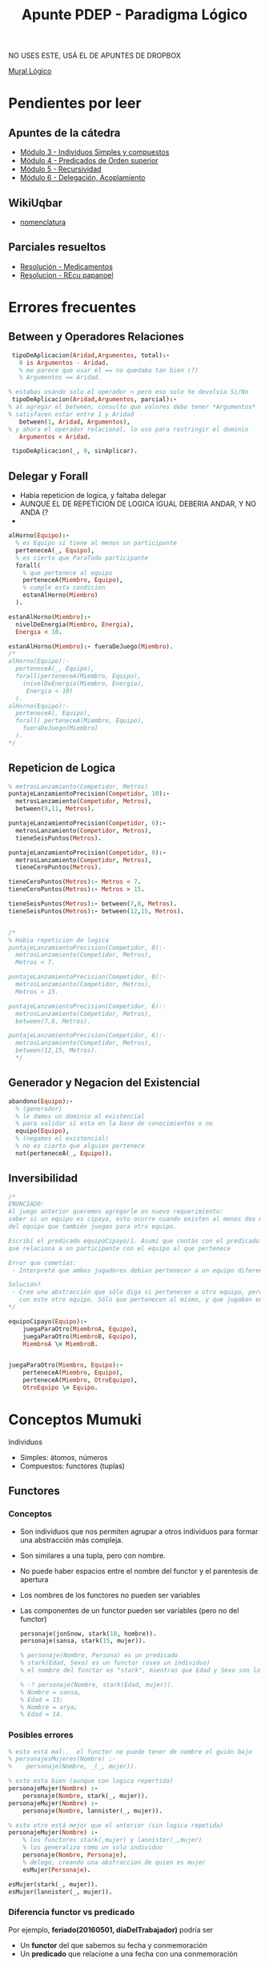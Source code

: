 #+TITLE: Apunte PDEP - Paradigma Lógico

NO USES ESTE, USÁ EL DE APUNTES DE DROPBOX


[[https://app.mural.co/t/pdepmit6138/m/pdepmit6138/1592100921683/322a94a393db664a908221d60ab372a4845aced5][Mural Lógico]]

* Pendientes por leer
** Apuntes de la cátedra
  - [[https://docs.google.com/document/d/1I8Xvss7LBuUjV-GGiag7C8d9wa3vUB6B37Qi4LG-ts0/edit][Módulo 3 - Individuos Simples y compuestos]]
  - [[https://docs.google.com/document/d/1GGair_St5yWvItKRZH-FY_X2CdDREr60TrsV0zSiO5I/edit][Módulo 4 - Predicados de Orden superior]]
  - [[https://drive.google.com/open?id=16SMBS6i_wjkdcVztpUDb-WTfASnCXQjld7VyKLUpC8A][Módulo 5 - Recursividad]]
  - [[https://docs.google.com/document/d/1eWnjBoiQTRJKx4THhmPnGYbBWTDlgx4Fph18GPtIqC0/edit][Módulo 6 - Delegación, Acoplamiento]]
** WikiUqbar
   - [[http://wiki.uqbar.org/wiki/articles/paradigma-logico---un-poco-de-nomenclatura.html][nomenclatura]]
** Parciales resueltos
   - [[https://gist.github.com/fedescarpa/a8ff448588b725cd2301e7177bb02f31][Resolución - Medicamentos]]
   - [[https://gist.github.com/fedescarpa/ab1e7866786258a176bb8a15669552a5][Resolucion - REcu papanoel]]
* Errores frecuentes
** Between y Operadores Relaciones
   #+BEGIN_SRC prolog
     tipoDeAplicacion(Aridad,Argumentos, total):-
       0 is Argumentos - Aridad.
       % me parece que usar el == no quedaba tan bien (?)
       % Argumentos == Aridad.

    % estabas usando solo el operador < pero eso solo te devolvia Si/No
     tipoDeAplicacion(Aridad,Argumentos, parcial):-
    % al agregar el between, consulto que valores debe tener *Argumentos*
    % satisfacen estar entre 1 y Aridad
       between(1, Aridad, Argumentos),
    % y ahora el operador relacional, lo uso para restringir el dominio
       Argumentos < Aridad.

     tipoDeAplicacion(_, 0, sinAplicar).
   #+END_SRC
** Delegar y Forall 
   - Habia repeticion de logica, y faltaba delegar
   - AUNQUE EL DE REPETICION DE LOGICA IGUAL DEBERIA ANDAR, Y NO ANDA (?
   - 
   #+BEGIN_SRC prolog
     alHorno(Equipo):-
       % es Equipo si tiene al menos un participante
       perteneceA(_, Equipo),
       % es cierto que ParaTodo participante
       forall(
         % que pertenece al equipo
         perteneceA(Miembro, Equipo),
         % cumple esta condicion
         estanAlHorno(Miembro)
       ).

     estanAlHorno(Miembro):-
       nivelDeEnergia(Miembro, Energia),
       Energia < 10.

     estanAlHorno(Miembro):- fueraDeJuego(Miembro).
     /*
     alHorno(Equipo):-
       perteneceA(_, Equipo),
       forall(perteneceA(Miembro, Equipo),
         (nivelDeEnergia(Miembro, Energia),
          Energia < 10)
       ).
     alHorno(Equipo):-
       perteneceA(, Equipo),
       forall( perteneceA(Miembro, Equipo), 
         fueraDeJuego(Miembro)
       ).
     ,*/
   #+END_SRC
** Repeticion de Logica
   #+BEGIN_SRC prolog
     % metrosLanzamiento(Competidor, Metros)
     puntajeLanzamientoPrecision(Competidor, 10):-
       metrosLanzamiento(Competidor, Metros),
       between(9,11, Metros).

     puntajeLanzamientoPrecision(Competidor, 6):-
       metrosLanzamiento(Competidor, Metros),
       tieneSeisPuntos(Metros).

     puntajeLanzamientoPrecision(Competidor, 0):-
       metrosLanzamiento(Competidor, Metros),
       tieneCeroPuntos(Metros).

     tieneCeroPuntos(Metros):- Metros < 7.
     tieneCeroPuntos(Metros):- Metros > 15.

     tieneSeisPuntos(Metros):- between(7,8, Metros).
     tieneSeisPuntos(Metros):- between(12,15, Metros).


     /*
     % Habia repeticion de logica
     puntajeLanzamientoPrecision(Competidor, 0):-
       metrosLanzamiento(Competidor, Metros),
       Metros < 7.

     puntajeLanzamientoPrecision(Competidor, 0):-
       metrosLanzamiento(Competidor, Metros),
       Metros > 15.

     puntajeLanzamientoPrecision(Competidor, 6):-
       metrosLanzamiento(Competidor, Metros),
       between(7,8, Metros).

     puntajeLanzamientoPrecision(Competidor, 6):-
       metrosLanzamiento(Competidor, Metros),
       between(12,15, Metros).
       */

   #+END_SRC

** Generador y Negacion del Existencial
   #+BEGIN_SRC prolog
     abandono(Equipo):-
       % (generador)
       % le damos un dominio al existencial
       % para validar si esta en la base de conocimientos o no
       equipo(Equipo),
       % (negamos el existencial)
       % no es cierto que alguien pertenece
       not(perteneceA(_, Equipo)).
   #+END_SRC

** Inversibilidad

   #+BEGIN_SRC prolog
     /*
     ENUNCIADO:
     Al juego anterior queremos agregarle un nuevo requerimiento:
     saber si un equipo es cipayo, esto ocurre cuando existen al menos dos miembros
     del equipo que también juegan para otro equipo.

     Escribí el predicado equipoCipayo/1. Asumí que contás con el predicado perteneceA/2,
     que relaciona a un participante con el equipo al que pertenece

     Error que cometías:
      - Interpreté que ambos jugadores debian pertenecer a un equipo diferente, luego que debia ser el mismo

     Solución?
      - Cree una abstracción que sólo diga si pertenecen a otro equipo, pero no tenían porque estar relacionados
        con este otro equipo. Sólo que pertenecen al mismo, y que jugaban en otro.
     ,*/

     equipoCipayo(Equipo):-
         juegaParaOtro(MiembroA, Equipo),
         juegaParaOtro(MiembroB, Equipo),
         MiembroA \= MiembroB.


     juegaParaOtro(Miembro, Equipo):-
         perteneceA(Miembro, Equipo),
         perteneceA(Miembro, OtroEquipo),
         OtroEquipo \= Equipo.
   #+END_SRC

* Conceptos Mumuki
  Individuos
  - Simples: átomos, números
  - Compuestos: functores (tuplas)

** Functores
*** Conceptos
   - Son individuos que nos permiten agrupar a otros individuos para formar una abstracción más compleja.
   - Son similares a una tupla, pero con nombre.
   - No puede haber espacios entre el nombre del functor y el parentesis de apertura
   - Los nombres de los functores no pueden ser variables
   - Las componentes de un functor pueden ser variables (pero no del functor)

    #+BEGIN_SRC prolog
      personaje(jonSnow, stark(18, hombre)).
      personaje(sansa, stark(15, mujer)).
      
      % personaje(Nombre, Persona) es un predicado
      % stark(Edad, Sexo) es un functor (osea un individuo)
      % el nombre del functor es "stark", mientras que Edad y Sexo son los parametros que acepta (variables)
 
      % -? personaje(Nombre, stark(Edad, mujer)).
      % Nombre = sansa,
      % Edad = 15;
      % Nombre = arya;
      % Edad = 14.
    #+END_SRC

*** Posibles errores
    #+BEGIN_SRC prolog
      % esto está mal..  el functor no puede tener de nombre el guión bajo
      % personajesMujeres(Nombre) :-
      %    personaje(Nombre, _(_, mujer)).

      % esto esta bien (aunque con logica repertida)
      personajeMujer(Nombre) :-
          personaje(Nombre, stark(_, mujer)).
      personajeMujer(Nombre) :-
          personaje(Nombre, lannister(_, mujer)).

      % esto otro está mejor que el anterior (sin logica repetida)
      personajeMujer(Nombre) :-
          % los functores stark(,mujer) y lannister(_,mujer)
          % los generalizo como un solo individuo
          personaje(Nombre, Personaje),
          % delego, creando una abstraccion de quien es mujer
          esMujer(Personaje).

      esMujer(stark(_, mujer)).
      esMujer(lannister(_, mujer)).

   #+END_SRC

*** Diferencia functor vs predicado
    Por ejemplo, *feriado(20160501, diaDelTrabajador)* podría ser
    - Un *functor* del que sabemos su fecha y conmemoración
    - Un *predicado* que relacione a una fecha con una conmemoración
     
    Para darnos cuenta, tenemos que ver el *contexto*:
    - Los *predicados* pueden aparecer como condiciones de una consulta,
    y se declaran en la base de conocimientos.
    - Mientras que los *functores* son individuos que no tienen valor de verdad,
    y por tanto pueden aparecer en cualquier lugar en donde podríamos tener un individuo. 
   
    #+NAME: Errores con functores
    #+BEGIN_SRC prolog
      %% Primer Ejemplo
      %% esta consulta no funcionaria, porque lobo es un "functor"
      %% porque si es un "functor" es un "individuo" y no tiene valor de verdad
      lobo(X).

      %% Segundo Ejemplo
      %% vende/2 es un predicado, tiene como 1er argumento un individuo simple
      %% y como 2do parámetro un individuo compuesto osea un functor canilla/3 que recibe 3 variables
      vende(pepe, canilla(Forma,Material,Color)).
      %% estas dos clausulas de abajo son hechos (no son functores, porque no están dentro de un predicado)
      %% ambos hechos forman el predicado canilla/3 (conjunto de clausulas, que en este caso son hechos)
      canilla(triangular,hierro,azul).
      canilla(triangular,porcelana,blanco).

      %% esta consulta no funcionará,
      %% respondera con un functor que no tiene datos
      %% ?- vende(pepe, CosaQueVende).
      %% CosaQueVende = canilla(_G9, _G10, _G11).
    #+END_SRC
    
    #+NAME: Solucion a los errores anteriores
    #+BEGIN_SRC prolog
      %% Creamos un predicado vende/2
      %% esta vez con un functor canilla/3 que tiene datos
      vende(pepe, canilla(triangular,hierro,azul)).

      %% Hacemos las siguiente consulta
      % ?- vende(pepe, QueVende).
      % QueVende = canilla(triangular, hierro, azul)
      %
      % ?- vende(pepe, canilla(triangular,Material,Color)).
      % Material = hierro,
      % Color = azul
    #+END_SRC
    
    #+NAME: Otros ejemplos que funcionan
    #+BEGIN_SRC prolog
      vende(pepe, tornillo(Medida, parker)):-
          between(1, 3, Medida).

      %% Algunas consultas podrìan ser:
      %%
      %% ?- vende(pepe, tornillo(Medida, parker)).
      %% Medida = 1.
      %% Medida = 2.
      %% Medida = 3.
    #+END_SRC

*** Pattern Matching
    - Cada functor es diferente aunque tengan el mismo nombre
    - Si dos functores tienen *distinta aridad*, entonces son distintos
      No es lo mismo superman/1 que superman/2
      
      #+BEGIN_SRC prolog
        %% personaje/2 es un predicado
        %% superman/1 y superman/2 son functores DIFERENTES
        %% cada linea es una clausula

        personaje(jon,superman(23,gema(roja))).  % clausula, que genera un hecho
        personaje(jon,superman(21,gema(negra))). % clausula, genera otro hecho
        personaje(sam,superman(25)).             % clausula, genera otro hecho más
        % - las 3 clausulas (hechos) forman un predicado personaje/2
        % - cada clausula tiene un individuo simple como primer parámetro,
        % y un individuo compuesto (un functor) como segundo parámetro
      #+END_SRC

*** Referencias
    - [[http://wiki.uqbar.org/wiki/articles/paradigma-logico---functores.html][Functores - Wiki Uqbar]]
    - [[http://wiki.uqbar.org/wiki/articles/polimorfismo-en-el-paradigma-logico.html][Polimorfismo - Wiki Uqbar]]
    - [[https://github.com/pdep-mit/ejemplos-de-clase-prolog/blob/master/clase3.pl][Ejemplo de Clase 3]]
    - [[https://github.com/pdep-mit/ejemplos-de-clase-prolog/blob/master/clase4.pl][Ejemplo de Clase 4]]
** Inversibilidad
   + El orden importa pero no con las *clausulas* 
** Predicado find/all
*** Conceptos
    + es de orden superior: toma una consulta como segundo parámetro
    + toma una variable en su primer argumento, pero no la genera (no aparece entre las variables de la solución)
    + es inversible para su último argumento: genera una lista con todas las soluciones posibles de la consulta, en el orden en que prolog las encuentra
    
    + Notá que no importa cuantas soluciones genere una consulta, si esa consulta la pasamos al findall, éste generará una sóla solución.
      #+BEGIN_SRC prolog
        % findall(Empleado, empleado(Empleado), Empleados).
        % Empleados = [jose, maria, pedro, magdalena].
        empleadosNecesitados(Empleados):-
            findall(Empleado, necesita(Empleado, _), Empleados).
      #+END_SRC
    + Pensá que tiene mucho sentido que el primer argumento no sea inversible: porque es una variable que va a ir tomando valores diferentes en cada solución de la consulta. ¡Pero el findall sólo puede generar una!
      #+BEGIN_SRC prolog
        herramientasDemandadas(Herramientas):-
            findall(Herramienta, necesita(_,Herramienta),Herramientas).
      #+END_SRC
    
*** Consultas básicas     
    consultas para las que necesitamos toda la información de la base de conocimiento, y no simplemente una parte. 

    + Conocer todos los individuos cumplen una propiedad
    + Conocer cuántos individuos cumplen una propiedad
    + Conocer la sumatoria de los individuos generados por una relación
    + si no sos precavido, podés terminar haciendo un predicado que dependa del orden en que definiste las cosas en tu base de conocimientos. Y eso es malo, porque pequeños cambios en la base pueden traer consecuencias nefastas. 
*** Ejemplos
    + El tercer parámetro siempre es inversible (será la lista, el resultado del 2do parámetro)
    + El primero no es inversible, hay que usar un predicado generador
    + El primero es el que usaré en el segundo parámetro de busqueda

    #+BEGIN_SRC prolog
      /*
      - para que la lista de herramientas que arme el findall sólo contenga las herramientas que una misma persona necesite,
      la consulta de necesita/2 que se use para armar la lista debería ser individual para la persona
      y existencial para la herramienta.

      Al ligar la variable Persona antes del findall, el predicado herramientasDemandadasPor/2 será completamente inversible.
      ,*/

      herramientasDemandadasPor(Persona, Herramientas):-
          necesita(Persona, _),
          findall(Herramienta, necesita(Persona, Herramienta), Herramientas).
    #+END_SRC
*** Posibles Errores

    #+BEGIN_SRC prolog
      /*
      * si queremos saber si una herramienta no la necesita nadie podríamos hacer
      */

      % Version correcta
      noLaNecesitaNadie(Herramienta):-
          %necesita(_, Herramienta),
          not(necesita(_, Herramienta)).

      % Version incorrecta
      noLaNecesitaNadie(Herramienta):-
          findall(Persona, necesita(Persona,Herramienta), Personas),
          length(Personas, 0).
    #+END_SRC

*** Predicado asociados
**** Predicado length/2
     Relaciona una lista con su longitud
**** Predicado list_to_set/2
     Relaciona a una lista con otra que se le han quitado sus repetidos
**** sumlist/2
**** nth0/3 y nth1
* Conceptos WikiUqbar/Apuntes de la Catedra
** Conceptos básicos
*** Declaratividad
   - Se evita el algoritmo(procedimientos)
   - Se define *que* se quiere hacer, no interesa *como* lo hace por dentro 
     eso favorece la *abstracción*
   - En *prolog* declaramos conocimiento a traves de los *predicados* en un archivo .pl,
     luego al hacer las consultas al *motor de inferencias* (en este caso prolog) 
     se encarga de crear un algoritmo para resolver esas consultas (que no nos interesa)

*** Definición de un predicado
   + *Por extensión*, es mediante *hechos*
     - Es la manera que generamos la base de conocimiento.
     - Ej. Animales={oso, tigre, vaca}
   + *Por comprensión*, es mediante *reglas*
     - Sirve para generalizar
     - Ej. animal(Cual)

*** Aridad de un predicado
   - Es la cantidad de parámetros que tiene
   - Segun su aridad se clasifica en
     * *Monadico* si tiene 1 parámetro
     * *Poliádico* si tiene 2 o más parámetros
       Ej. Si tiene dos, expresa una relación entre dos *individuos* (ó átomos)

*** Unificación
   - Se da cuando hay *variables libres* (incognitas) que se resuelven con uno o más valores
   - Cuando creo otras reglas que utilizan esas *variables libres* las estoy unificando/ligando
   - Esta entrelazado con *inversibilidad*, si hay *variables libres* sin ligar no es inversible
     Ej. Los hechos son inversibles, las reglas pueden o no depende si quedan variables libres por ligar/unificar

     #+NAME: Unificación con hechos 
     #+BEGIN_SRC prolog
       %% persona/1 es un predicado formado por dos clausulas que son hechos
       %% son afirmaciones

       %% es cierto que pedro es persona
       persona(pedro).
       %% es cierto que fede es persona
       persona(fede).

       %% Cuando hacemos la consulta a prolog
       %% Quien, es la incognita que se unifica con todos los individuos que satifascen el predicado persona/1
       %% pedro y fede son los valores que satisfacen (ó hacen la verdad)

       %% ?- persona(Quien).
       %% Quien = pedro
       %% Quien = fede
     #+END_SRC

     #+NAME: Unificación con reglas 1
     #+BEGIN_SRC prolog
       %% viveEn/2 es un "predicado" poliadico, formado por 4 clausulas que son "hechos"
       %%
       %% es cierto que tefi vive en lanus
       viveEn(tefi, lanus).
       %% es cierto que gise vive en lanus
       viveEn(gise, lanus).
       viveEn(alf, lanus).
       viveEn(dodain, liniers).

       %% docente/1 es un "predicado" moniadico, formado por 4 clausulas que son "hechos"
       %%
       %% es cierto que alf es docente
       docente(alf).
       %% es cierto que tefi es docente
       docente(tefi).
       docente(gise).
       docente(dodain).

       %% afortunado/1 es un "predicado" moniadico, formado por una clausula que es una "regla compuesta"
       %% es una regla compuesta, porque separar las condiciones docente/1 y viveEn/2 por una coma es como
       %% utilizar el "operador lógico ò" que es la disyunción
       %%
       %% Qué se unifica?
       %% Se unifica la variable libre Persona
       %%
       %% Cuando se unifica?
       %% 1. Persona se unifica a todos los "individuos" que satisfacen el predicado docente/1
       %% 2. Cuando trata de satisfacer vivenEn/2 ya no hay incognitas, porque se encontraron en docente/1
       %% además lanus es un átomo, por tanto no quedan incognitas.
       %
       %% NOTA: Al no quedar "variables libres" sin unificar, el predicado afortunado/1 es "inversible"
       %%
       %% Si una Persona es docente y vive en lanus, entonces es afortunado
       afortunado(Persona):-
           %% unifico la variable libre Persona con docente/2
           docente(Persona),
           %% cuando se encuentra todos los individuos, sigue con vivenEn/2
           %% solo queda que me responda
           viveEn(Persona, lanus).
     #+END_SRC
     
     #+NAME: Unificación con reglas 2
     #+BEGIN_SRC prolog
       %% progenitor/2 es un "predicado" poliádico, formado por 5 "clausulas" que son "hechos"
       %% que relaciona dos individuos
       progenitor(abe, homero).
       progenitor(homero, bart).
       progenitor(homero, lisa).
       progenitor(homero, maggie).
       progenitor(marge, bart).
       progenitor(marge, lisa).
       progenitor(marge, maggie).

       %% abuelo/2 es un "predicado" poliádico, formado por 1 "clausula" que es una "regla compuesta"
       %% es una "regla compuesta" porque separa con una coma (operador Y lógico/conjunción en prolog) las
       %% dos clausulas progenitor/2 que son hechos
       abuelo(Abuelo, Nieto):-
           progenitor(Abuelo, Padre),
           progenitor(Padre, Nieto).

       %% si hacemos la siguiente consulta
       %% ?- abuelo(Quien, bart)
       %% Quien = abe
       %%
       %% Quien, es la "variable libre" que PROLOG el "motor de inferencia" unificó con el valor "abe"
       %% la variable era una "incognita", que el motor trató de resolver dentro del paradigma lógico
       %% (ese como lo hizo no es necesario saberlo, solo que lo hizo).
       %% por tanto, el resultado posible era "abe" que resolvia esa incognita "Quien"

       %% si hacemos esta otra consulta
       %% ?- progenitor(homero, Quien)
       %% Quien = bart
       %% Quien = lisa
       %% Quien = maggie
       %%
       %% Cuando hay multiples resultados que dan solución a la incognita,
       %% se van unificando a los distintos valores (en este caso bart, lisa, maggie)
     #+END_SRC
*** Consultas Existenciales e Individuales
    Esto va de la mano con *inversibilidad* y *unificación*
    
    + Las consultas *Existenciales*
      - Cuando se le pasa a una consulta una *variable libre* (incognita) para que
        el motor de inferencia resuelva quienes (que individuos/atomos) dan solución a la consulta.
      - Cuando son varios los resultados que dan solución a la consulta,
        se unifican a los individuos/atomos/valores
    + Las consultas *Individuales*
      - Cuando se le pasa a una consulta un *individuo* (átomo/valor)
        
    #+BEGIN_SRC prolog
      persona(homero).
      persona(marge).

      %% Consultas existenciales serian
      %% pregunto quien es persona,
      %% y me responde quienes hacen verdad la consulta (homero y marge)
      %%
      %% ?- persona(Quien)
      %% Quien = homero
      %% Quien = marge
      %%
      %% Consultas individuales serían
      %% pregunto si es cierto que homero es persona
      %% y me respondi que si
      %%
      %% ?- persona(homero)
      %% true
      %%
      %% ?- persona(marge)
      %% true
    #+END_SRC
*** Hechos y Reglas
    - Un *hecho* es una afirmación
    - Una *regla* es una condición con antecedente=>consecuente, que puede ser:
      - es *regla simple* si sólo tiene una condición (el predicado no tiene comas, ni se repite varias veces)
      - es *regla compuesta* si tiene varias condiciones conectadas con operadores lógicos (AND, OR)
        Los operadores lógicos separan las clausulas, por ejemplo el operador lógico OR (disyunción) es el punto
        mientras que el operador logico AND (conjunción) es el punto

    #+BEGIN_SRC prolog
      %% Los siguientes son hechos
      %%
      %% persona/2 es un predicado formado por dos clausulas que son hechos
      persona(homero).
      persona(bart).
      %% mascota/2 es otro predicado formado por tres clausulas que son hechos
      mascota(firulay).
      mascota(margaret).
      mascota(pepito).

      %% es cierto que homero es el dueño de firulay
      duenio(homero, firulay).
      %% es cierto que bart es el duenio de margaret
      duenio(bart, margaret).

      tieneCasa(homero).
      tieneCasa(bart).

      %% Las siguientes son reglas
      %%
      %% suertudo/1 es una regla simple
      %% porque tiene solo una condición duenio/2
      %%
      %% si la persona es duenio de alguna mascota, entonces es suertudo
      suertudo(Persona):- duenio(Persona, _).

      %% triste/1 es una regla compuesta
      %% porque tiene dos condiciones conectadas por un "Y logico" (conjunción)
      %%
      %% si una persona es duenio de alguna mascota pero no tiene casa, entonces está triste
      triste(Persona):-
          duenio(Persona,_),
          not(tieneCasa(Persona)).

      %% feliz/1 es una regla compuesta
      %% porque tiene dos condiciones conectadas por un "O lógico" (disyuncion)
      %% la disyunción se forma cuando un predicado tiene varias reglas conectadas por un punto
      %%
      %% si una persona es duenio de alguna mascota ó tiene una casa, entonces es feliz
      feliz(Persona):- duenio(Persona,_).
      feliz(Persona):- tieneCasa(Persona).
    #+END_SRC

*** Inversibilidad
      + Un *predicado* es inversible, si los *parámetros* pueden usarse como entrada/salida
        - De *entrada* quiere decir que se puede pasarle un *individuo* (simple/compuesto)
        - De *salida* quiere decir que se puede pasarle una *variable libre sin unificar* (incognita)
*** Ejemplos
    #+BEGIN_SRC prolog
      %% Predicado vive/2 formado por 4 clausulas que son hechos
      %% es cierto que ruben vive en lanus
      vive(ruben,lanus).
      %% es cierto que ana vive en lanus
      vive(ana,lanus).
      vive(laura,boedo).
      vive(susi,bernal).

      %% Predicado sonVecinos/2 formado por una clausula que es una regla compuesta
      %% Si dos personas viven en la misma Zona, entonces son vecinos
      %% dos personas son vecinos,
      sonVecinos(Persona1,Persona2):-
          % si tienen en comun(relación) una Zona
          vive(Persona1,Zona),
          vive(Persona2,Zona),
          % y confirmamos que no estamos relaciondo a una sola persona consigo misma
          % sinó dos personas distintas
          Persona1 \= Persona2.

      %% Predicado esDelSur/2 formado por dos clausulas que forman una regla compuesta
      %% Si la Persona vive en lanus ó bernal, entonces es del Sur
      esDelSur(Persona):- vive(Persona,lanus).
      esDelSur(Persona):- vive(Persona,bernal).
    #+END_SRC
*** Referencias
    - [[http://wiki.uqbar.org/wiki/articles/paradigma-logico---inversibilidad.html][Inversibilidad - Uqbar]]
    - [[http://wiki.uqbar.org/wiki/articles/polimorfismo-en-el-paradigma-logico.html][Polimorfismo]]
* Referencias
  - [[https://phpmagazine.net/2018/11/tau-prolog-a-prolog-interpreter-fully-in-javascript.html][Prolog interpreter fully in Javascript]]
  - [[http://jacinto-davila.blogspot.com/][Bitacoras de Cursos de Lógica]]
  - [[http://webdelprofesor.ula.ve/ingenieria/jacinto/logica/manual-prolog.html][Manual de Prolog]]
  - [[https://pengines.swi-prolog.org/docs/index.html][Web Logic Programming - Pengines]]
  - [[http://tau-prolog.org/downloads][Tau Prolog - Javascript]]
  - [[http://www.pathwayslms.com/swipltuts/html/index.html][Creating Web Applications in Swi-Prolog]]
  - [[https://github.com/Anniepoo/swiplwebtut][Creating web app in swi-prolog]]

  Otros
  - http://www.exa.unicen.edu.ar/catedras/prog_exp/apuntes/clase3.pdf
  - http://www.dccia.ua.es/logica/prolog/docs/prolog.pdf
  - http://www.lcc.uma.es/~lopez/progdec/prolog/apuntes/02-basicas/basicas4pp.pdf
  - http://mural.uv.es/mijuanlo/PracticasPROLOG.pdf
  - http://www.cs.us.es/~jalonso/publicaciones/2006-ej_prog_declarativa.pdf
  - https://www2.infor.uva.es/~calonso/Ingenieria%20Conocimiento-Grado%20Informatica/Practicas/Practica%20I%20Prolog.pdf
  - http://zeus.inf.ucv.cl/~rsoto/cursos/INF152/Cap4_Parte2_6ppt_INF152.pdf
  - http://di002.edv.uniovi.es/~labra/FTP/Logica/prac/plog403.pdf
  - https://labsys.frc.utn.edu.ar/ppr-2009/Unidad%20V%20-%20Paradigma%20Logico/Apunte/Unidad%20VI%20-%20Paradigma%20LOGICO.pdf
  - https://elvex.ugr.es/decsai/intelligent/workbook/ai/PROLOG.pdf
  - http://riul.unanleon.edu.ni:8080/jspui/bitstream/123456789/2783/1/210308.pdf
  - https://ccc.inaoep.mx/~emorales/Cursos/Prolog/curso.pdf
  - https://www.youtube.com/watch?v=-GlpnUtnKIM

* Ejercicios Resueltos
  - [[https://docs.google.com/document/d/1FULjGcfEuBnoSGCziwPEWCMmv-Nqn0_uTy52C-iiqCE/edit][Parcial Medicamentos]]
  - [[https://gist.github.com/fedescarpa/a8ff448588b725cd2301e7177bb02f31][Resoluciòn Parcial Medicamentos]]
  - [[https://gist.github.com/fedescarpa/ab1e7866786258a176bb8a15669552a5][Resolución Parcial PapaNoel]]
